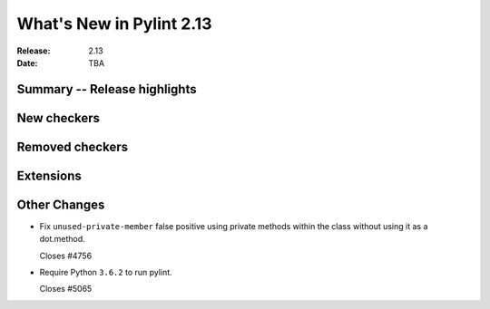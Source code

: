 ***************************
 What's New in Pylint 2.13
***************************

:Release: 2.13
:Date: TBA

Summary -- Release highlights
=============================

New checkers
============

Removed checkers
================

Extensions
==========

Other Changes
=============

* Fix ``unused-private-member`` false positive using private methods within the class without
  using it as a dot.method.

  Closes #4756

* Require Python ``3.6.2`` to run pylint.

  Closes #5065
